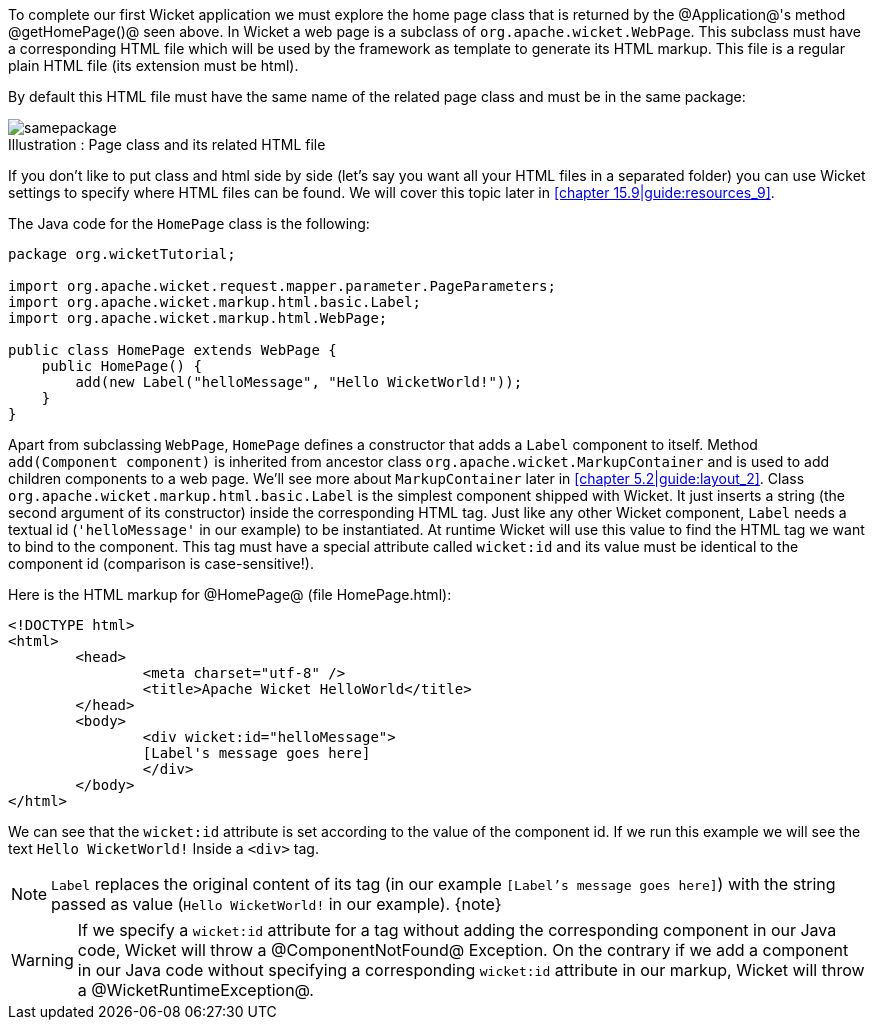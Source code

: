 

To complete our first Wicket application we must explore the home page class that is returned by the @Application@'s method @getHomePage()@ seen above. 
In Wicket a web page is a subclass of `org.apache.wicket.WebPage`. This subclass must have a corresponding HTML file which will be used by the framework as template to generate its HTML markup. This file is a regular plain HTML file (its extension must be html).

By default this HTML file must have the same name of the related page class and must be in the same package:

image::samepackage.png[caption="Illustration : ", title="Page class and its related HTML file"]



If you don't like to put class and html side by side
(let's say you want all your HTML files in a separated folder)
you can use Wicket settings to specify where HTML files can be found.
We will cover this topic later in <<chapter 15.9|guide:resources_9>>.

The Java code for the `HomePage` class is the following:

[source, java]
----
package org.wicketTutorial;

import org.apache.wicket.request.mapper.parameter.PageParameters;
import org.apache.wicket.markup.html.basic.Label;
import org.apache.wicket.markup.html.WebPage;

public class HomePage extends WebPage {	
    public HomePage() {
	add(new Label("helloMessage", "Hello WicketWorld!"));
    }
}
----

Apart from subclassing `WebPage`, `HomePage` defines a constructor that adds a `Label` component to  itself.
Method `add(Component component)` is inherited from ancestor class `org.apache.wicket.MarkupContainer`
and is used to add children components to a web page.
We'll see more about `MarkupContainer` later in <<chapter 5.2|guide:layout_2>>.
Class `org.apache.wicket.markup.html.basic.Label` is the simplest component shipped with Wicket. It just inserts a string (the second argument of its constructor) inside the corresponding HTML tag.
Just like any other Wicket component, `Label` needs a textual id
(`'helloMessage'` in our example) to be instantiated.
At runtime Wicket will use this value to find the HTML tag we want to bind to the component.
This tag must have a special attribute called `wicket:id` and its value must be
identical to the component id (comparison is case-sensitive!).

Here is the HTML markup for @HomePage@ (file HomePage.html):

[source:html]
----
<!DOCTYPE html>
<html>
	<head>
		<meta charset="utf-8" />
		<title>Apache Wicket HelloWorld</title>
	</head>
	<body>
		<div wicket:id="helloMessage">
		[Label's message goes here]
		</div>
	</body>
</html>
----

We can see that the `wicket:id` attribute is set according to the value of the component id.
If we run this example we will see the text `Hello WicketWorld!` Inside a `<div>` tag.

NOTE: `Label` replaces the original content of its tag
(in our example `[Label's message goes here]`)
with the string passed as value (`Hello WicketWorld!` in our example).
{note}

WARNING: If we specify a `wicket:id` attribute for a tag without adding the corresponding component in our Java code, Wicket will throw a @ComponentNotFound@ Exception.  On the contrary if we add a component in our Java code without specifying a corresponding `wicket:id` attribute in our markup, Wicket will throw a @WicketRuntimeException@.

